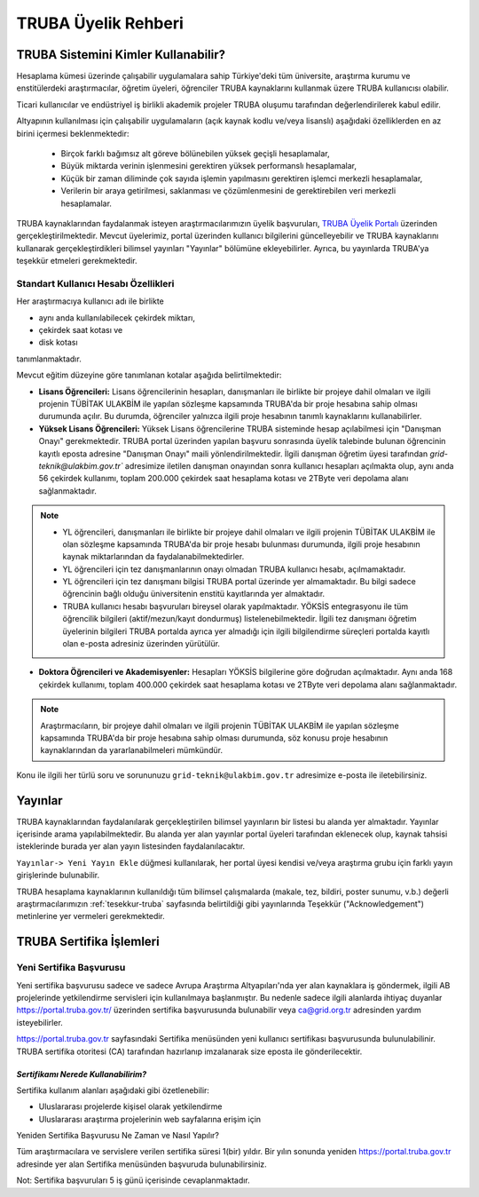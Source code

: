 
.. _uyelik-bilgi:

======================
TRUBA Üyelik Rehberi
======================


-------------------------------------
TRUBA Sistemini Kimler Kullanabilir?
-------------------------------------

Hesaplama kümesi üzerinde çalışabilir uygulamalara sahip Türkiye'deki tüm üniversite, araştırma kurumu ve enstitülerdeki araştırmacılar, öğretim üyeleri, öğrenciler TRUBA kaynaklarını kullanmak üzere TRUBA kullanıcısı olabilir. 

Ticari kullanıcılar ve endüstriyel iş birlikli akademik projeler TRUBA oluşumu tarafından değerlendirilerek kabul edilir. 

Altyapının kullanılması için çalışabilir uygulamaların (açık kaynak kodlu ve/veya lisanslı) aşağıdaki özelliklerden en az birini içermesi beklenmektedir: 

 * Birçok farklı bağımsız alt göreve bölünebilen yüksek geçişli hesaplamalar, 
 * Büyük miktarda verinin işlenmesini gerektiren yüksek performanslı hesaplamalar, 
 * Küçük bir zaman diliminde çok sayıda işlemin yapılmasını gerektiren işlemci merkezli hesaplamalar, 
 * Verilerin bir araya getirilmesi, saklanması ve çözümlenmesini de gerektirebilen veri merkezli hesaplamalar. 
  
TRUBA kaynaklarından faydalanmak isteyen araştırmacılarımızın üyelik başvuruları, 
`TRUBA Üyelik Portalı <https://portal.truba.gov.tr>`_ üzerinden gerçekleştirilmektedir. 
Mevcut üyelerimiz, portal üzerinden kullanıcı bilgilerini güncelleyebilir ve TRUBA kaynaklarını kullanarak gerçekleştirdikleri bilimsel yayınları "Yayınlar" bölümüne ekleyebilirler. Ayrıca, bu yayınlarda TRUBA'ya teşekkür etmeleri gerekmektedir.

.. 
  Kaynak Talep Süreci
  -------------------

  TRUBA Üyelik Portalı üzerinden, araştırma projeleriniz için hesaplama ve depolama kaynağı başvurusunda bulunabilirsiniz.  
  Kaynak talepleri, proje süresi ve ihtiyaca göre değerlendirilir. Kaynak Tahsisi uygulaması sayesinde araştırma gruplarının birlikte çalışabilirliği desteklenir.

.. _kullanicihesabi-bilgi:

Standart Kullanıcı Hesabı Özellikleri
--------------------------------------

Her araştırmacıya kullanıcı adı ile birlikte

* aynı anda kullanılabilecek çekirdek miktarı,
* çekirdek saat kotası ve
* disk kotası

tanımlanmaktadır.

Mevcut eğitim düzeyine göre tanımlanan kotalar aşağıda belirtilmektedir:

- **Lisans Öğrencileri:**  Lisans öğrencilerinin hesapları, danışmanları ile birlikte bir projeye dahil olmaları ve ilgili projenin TÜBİTAK ULAKBİM ile yapılan sözleşme kapsamında TRUBA'da bir proje hesabına sahip olması durumunda açılır. Bu durumda, öğrenciler yalnızca ilgili proje hesabının tanımlı kaynaklarını kullanabilirler.
  
- **Yüksek Lisans Öğrencileri:** Yüksek Lisans öğrencilerine TRUBA sisteminde hesap açılabilmesi için "Danışman Onayı" gerekmektedir. TRUBA portal üzerinden yapılan başvuru sonrasında üyelik talebinde bulunan öğrencinin kayıtlı eposta adresine  "Danışman Onayı" maili yönlendirilmektedir. İlgili danışman öğretim üyesi tarafından `grid-teknik@ulakbim.gov.tr`` adresimize iletilen danışman onayından sonra kullanıcı hesapları açılmakta olup, aynı anda 56 çekirdek kullanımı, toplam 200.000 çekirdek saat hesaplama kotası ve 2TByte veri depolama alanı sağlanmaktadır.

.. note:: 

   - YL öğrencileri, danışmanları ile birlikte bir projeye dahil olmaları ve ilgili projenin TÜBİTAK ULAKBİM ile olan sözleşme kapsamında TRUBA'da bir proje hesabı bulunması durumunda, ilgili proje hesabının kaynak miktarlarından da faydalanabilmektedirler.
  
   - YL öğrencileri için tez danışmanlarının onayı olmadan TRUBA kullanıcı hesabı, açılmamaktadır. 
  
   - YL öğrencileri için tez danışmanı bilgisi TRUBA portal üzerinde yer almamaktadır. Bu bilgi sadece öğrencinin bağlı olduğu üniversitenin enstitü kayıtlarında yer almaktadır.
  
   - TRUBA kullanıcı hesabı başvuruları bireysel olarak yapılmaktadır. YÖKSİS entegrasyonu ile tüm öğrencilik bilgileri (aktif/mezun/kayıt dondurmuş) listelenebilmektedir. İlgili tez danışmanı öğretim üyelerinin bilgileri TRUBA portalda ayrıca yer almadığı için ilgili bilgilendirme süreçleri portalda kayıtlı olan e-posta adresiniz üzerinden yürütülür. 

- **Doktora Öğrencileri ve Akademisyenler:** Hesapları YÖKSİS bilgilerine göre doğrudan açılmaktadır. Aynı anda 168 çekirdek kullanımı, toplam 400.000 çekirdek saat hesaplama kotası ve 2TByte veri depolama alanı sağlanmaktadır.

.. note::

  Araştırmacıların, bir projeye dahil olmaları ve ilgili projenin TÜBİTAK ULAKBİM ile yapılan sözleşme kapsamında TRUBA'da bir proje hesabına sahip olması durumunda, söz konusu proje hesabının kaynaklarından da yararlanabilmeleri mümkündür.

Konu ile ilgili her türlü soru ve sorununuzu ``grid-teknik@ulakbim.gov.tr`` adresimize e-posta ile iletebilirsiniz.


.. _uyelik-yayinlar:

-----------
Yayınlar
-----------

TRUBA kaynaklarından faydalanılarak gerçekleştirilen bilimsel yayınların bir listesi bu alanda yer almaktadır. Yayınlar içerisinde arama yapılabilmektedir. Bu alanda yer alan yayınlar portal üyeleri tarafından eklenecek olup, kaynak tahsisi isteklerinde burada yer alan yayın listesinden faydalanılacaktır.

``Yayınlar-> Yeni Yayın Ekle`` düğmesi kullanılarak, her portal üyesi kendisi ve/veya araştırma grubu için farklı yayın girişlerinde bulunabilir.

TRUBA hesaplama kaynaklarının kullanıldığı tüm bilimsel çalışmalarda (makale, tez, bildiri, poster sunumu, v.b.) değerli araştırmacılarımızın :ref:`tesekkur-truba` sayfasında belirtildiği gibi yayınlarında Teşekkür ("Acknowledgement") metinlerine yer vermeleri gerekmektedir.


.. _yeni-sertifika:

----------------------------
TRUBA Sertifika İşlemleri
----------------------------

Yeni Sertifika Başvurusu
------------------------

Yeni sertifika başvurusu sadece ve sadece Avrupa Araştırma Altyapıları'nda yer alan kaynaklara iş göndermek, ilgili AB projelerinde yetkilendirme servisleri için kullanılmaya başlanmıştır. Bu nedenle sadece ilgili alanlarda ihtiyaç duyanlar https://portal.truba.gov.tr/ üzerinden sertifika başvurusunda bulunabilir veya ca@grid.org.tr adresinden yardım isteyebilirler. 

https://portal.truba.gov.tr sayfasındaki Sertifika menüsünden yeni kullanıcı sertifikası başvurusunda bulunulabilinir. TRUBA sertifika otoritesi (CA) tarafından hazırlanıp imzalanarak size eposta ile gönderilecektir. 

*Sertifikamı Nerede Kullanabilirim?*
^^^^^^^^^^^^^^^^^^^^^^^^^^^^^^^^^^^^^

Sertifika kullanım alanları aşağıdaki gibi özetlenebilir: 

* Uluslararası projelerde kişisel olarak yetkilendirme 
* Uluslararası araştırma projelerinin web sayfalarına erişim için 

Yeniden Sertifika Başvurusu Ne Zaman ve Nasıl Yapılır? 

Tüm araştırmacılara ve servislere verilen sertifika süresi 1(bir) yıldır. Bir yılın sonunda yeniden https://portal.truba.gov.tr adresinde yer alan Sertifika menüsünden başvuruda bulunabilirsiniz. 

Not: Sertifika başvuruları 5 iş günü içerisinde cevaplanmaktadır. 












